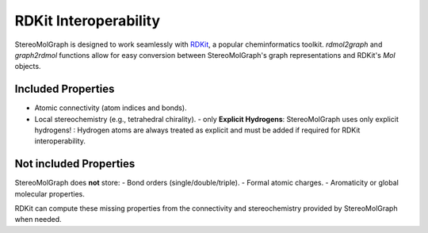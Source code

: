 RDKit Interoperability
=======================

StereoMolGraph is designed to work seamlessly with `RDKit <https://www.rdkit.org/>`_, a popular cheminformatics toolkit.  
`rdmol2graph` and `graph2rdmol` functions allow for easy conversion between StereoMolGraph's graph representations and RDKit's `Mol` objects.


Included Properties
--------------------
- Atomic connectivity (atom indices and bonds).  
- Local stereochemistry (e.g., tetrahedral chirality).
  - only **Explicit Hydrogens**: StereoMolGraph uses only explicit hydrogens! : Hydrogen atoms are always treated as explicit and must be added if required for RDKit interoperability.  


Not included Properties
-------------------------
StereoMolGraph does **not** store:  
- Bond orders (single/double/triple).  
- Formal atomic charges.  
- Aromaticity or global molecular properties.  

RDKit can compute these missing properties from the connectivity and stereochemistry provided by StereoMolGraph when needed.  